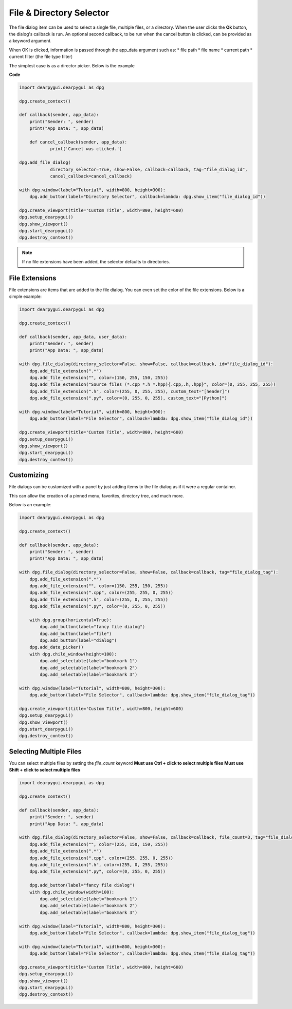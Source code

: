 File & Directory Selector
=========================

The file dialog item can be used to select a single file,
multiple files, or a directory. When the user clicks the **Ok** button,
the dialog's callback is run. An optional second callback, to be run 
when the cancel button is clicked, can be provided as a keyword
argument.

When OK is clicked, information is passed through the app_data argument
such as:
* file path
* file name
* current path
* current filter (the file type filter)


The simplest case is as a director picker. Below is the example

**Code**

.. code-block:: python

    import dearpygui.dearpygui as dpg

    dpg.create_context()

    def callback(sender, app_data):
        print("Sender: ", sender)
        print("App Data: ", app_data)

	def cancel_callback(sender, app_data):
		print('Cancel was clicked.')

    dpg.add_file_dialog(
		directory_selector=True, show=False, callback=callback, tag="file_dialog_id",
		cancel_callback=cancel_callback)

    with dpg.window(label="Tutorial", width=800, height=300):
        dpg.add_button(label="Directory Selector", callback=lambda: dpg.show_item("file_dialog_id"))

    dpg.create_viewport(title='Custom Title', width=800, height=600)
    dpg.setup_dearpygui()
    dpg.show_viewport()
    dpg.start_dearpygui()
    dpg.destroy_context()

.. note:: If no file extensions have been added, the selector defaults to directories.

File Extensions
---------------

File extensions are items that are added to the file dialog.
You can even set the color of the file extensions. Below is a simple example:

.. code-block:: python

    import dearpygui.dearpygui as dpg

    dpg.create_context()

    def callback(sender, app_data, user_data):
        print("Sender: ", sender)
        print("App Data: ", app_data)

    with dpg.file_dialog(directory_selector=False, show=False, callback=callback, id="file_dialog_id"):
        dpg.add_file_extension(".*")
        dpg.add_file_extension("", color=(150, 255, 150, 255))
        dpg.add_file_extension("Source files (*.cpp *.h *.hpp){.cpp,.h,.hpp}", color=(0, 255, 255, 255))
        dpg.add_file_extension(".h", color=(255, 0, 255, 255), custom_text="[header]")
        dpg.add_file_extension(".py", color=(0, 255, 0, 255), custom_text="[Python]")

    with dpg.window(label="Tutorial", width=800, height=300):
        dpg.add_button(label="File Selector", callback=lambda: dpg.show_item("file_dialog_id"))

    dpg.create_viewport(title='Custom Title', width=800, height=600)
    dpg.setup_dearpygui()
    dpg.show_viewport()
    dpg.start_dearpygui()
    dpg.destroy_context()

Customizing
-----------

File dialogs can be customized with a panel by just adding
items to the file dialog as if it were a regular container. 

This can allow the creation of a pinned menu, favorites, directory tree, and much more.

Below is an example:

.. code-block:: python

    import dearpygui.dearpygui as dpg

    dpg.create_context()

    def callback(sender, app_data):
        print("Sender: ", sender)
        print("App Data: ", app_data)

    with dpg.file_dialog(directory_selector=False, show=False, callback=callback, tag="file_dialog_tag"):
        dpg.add_file_extension(".*")
        dpg.add_file_extension("", color=(150, 255, 150, 255))
        dpg.add_file_extension(".cpp", color=(255, 255, 0, 255))
        dpg.add_file_extension(".h", color=(255, 0, 255, 255))
        dpg.add_file_extension(".py", color=(0, 255, 0, 255))

        with dpg.group(horizontal=True):
            dpg.add_button(label="fancy file dialog")
            dpg.add_button(label="file")
            dpg.add_button(label="dialog")
        dpg.add_date_picker()
        with dpg.child_window(height=100):
            dpg.add_selectable(label="bookmark 1")
            dpg.add_selectable(label="bookmark 2")
            dpg.add_selectable(label="bookmark 3")

    with dpg.window(label="Tutorial", width=800, height=300):
        dpg.add_button(label="File Selector", callback=lambda: dpg.show_item("file_dialog_tag"))

    dpg.create_viewport(title='Custom Title', width=800, height=600)
    dpg.setup_dearpygui()
    dpg.show_viewport()
    dpg.start_dearpygui()
    dpg.destroy_context()

Selecting Multiple Files
------------------------

You can select multiple files by setting the *file_count* keyword
**Must use Ctrl + click to select multiple files**
**Must use Shift + click to select multiple files**

.. code-block:: python

    import dearpygui.dearpygui as dpg

    dpg.create_context()

    def callback(sender, app_data):
        print("Sender: ", sender)
        print("App Data: ", app_data)

    with dpg.file_dialog(directory_selector=False, show=False, callback=callback, file_count=3, tag="file_dialog_tag"):
        dpg.add_file_extension("", color=(255, 150, 150, 255))
        dpg.add_file_extension(".*")
        dpg.add_file_extension(".cpp", color=(255, 255, 0, 255))
        dpg.add_file_extension(".h", color=(255, 0, 255, 255))
        dpg.add_file_extension(".py", color=(0, 255, 0, 255))

        dpg.add_button(label="fancy file dialog")
        with dpg.child_window(width=100):
            dpg.add_selectable(label="bookmark 1")
            dpg.add_selectable(label="bookmark 2")
            dpg.add_selectable(label="bookmark 3")

    with dpg.window(label="Tutorial", width=800, height=300):
        dpg.add_button(label="File Selector", callback=lambda: dpg.show_item("file_dialog_tag"))

    with dpg.window(label="Tutorial", width=800, height=300):
        dpg.add_button(label="File Selector", callback=lambda: dpg.show_item("file_dialog_tag"))

    dpg.create_viewport(title='Custom Title', width=800, height=600)
    dpg.setup_dearpygui()
    dpg.show_viewport()
    dpg.start_dearpygui()
    dpg.destroy_context()